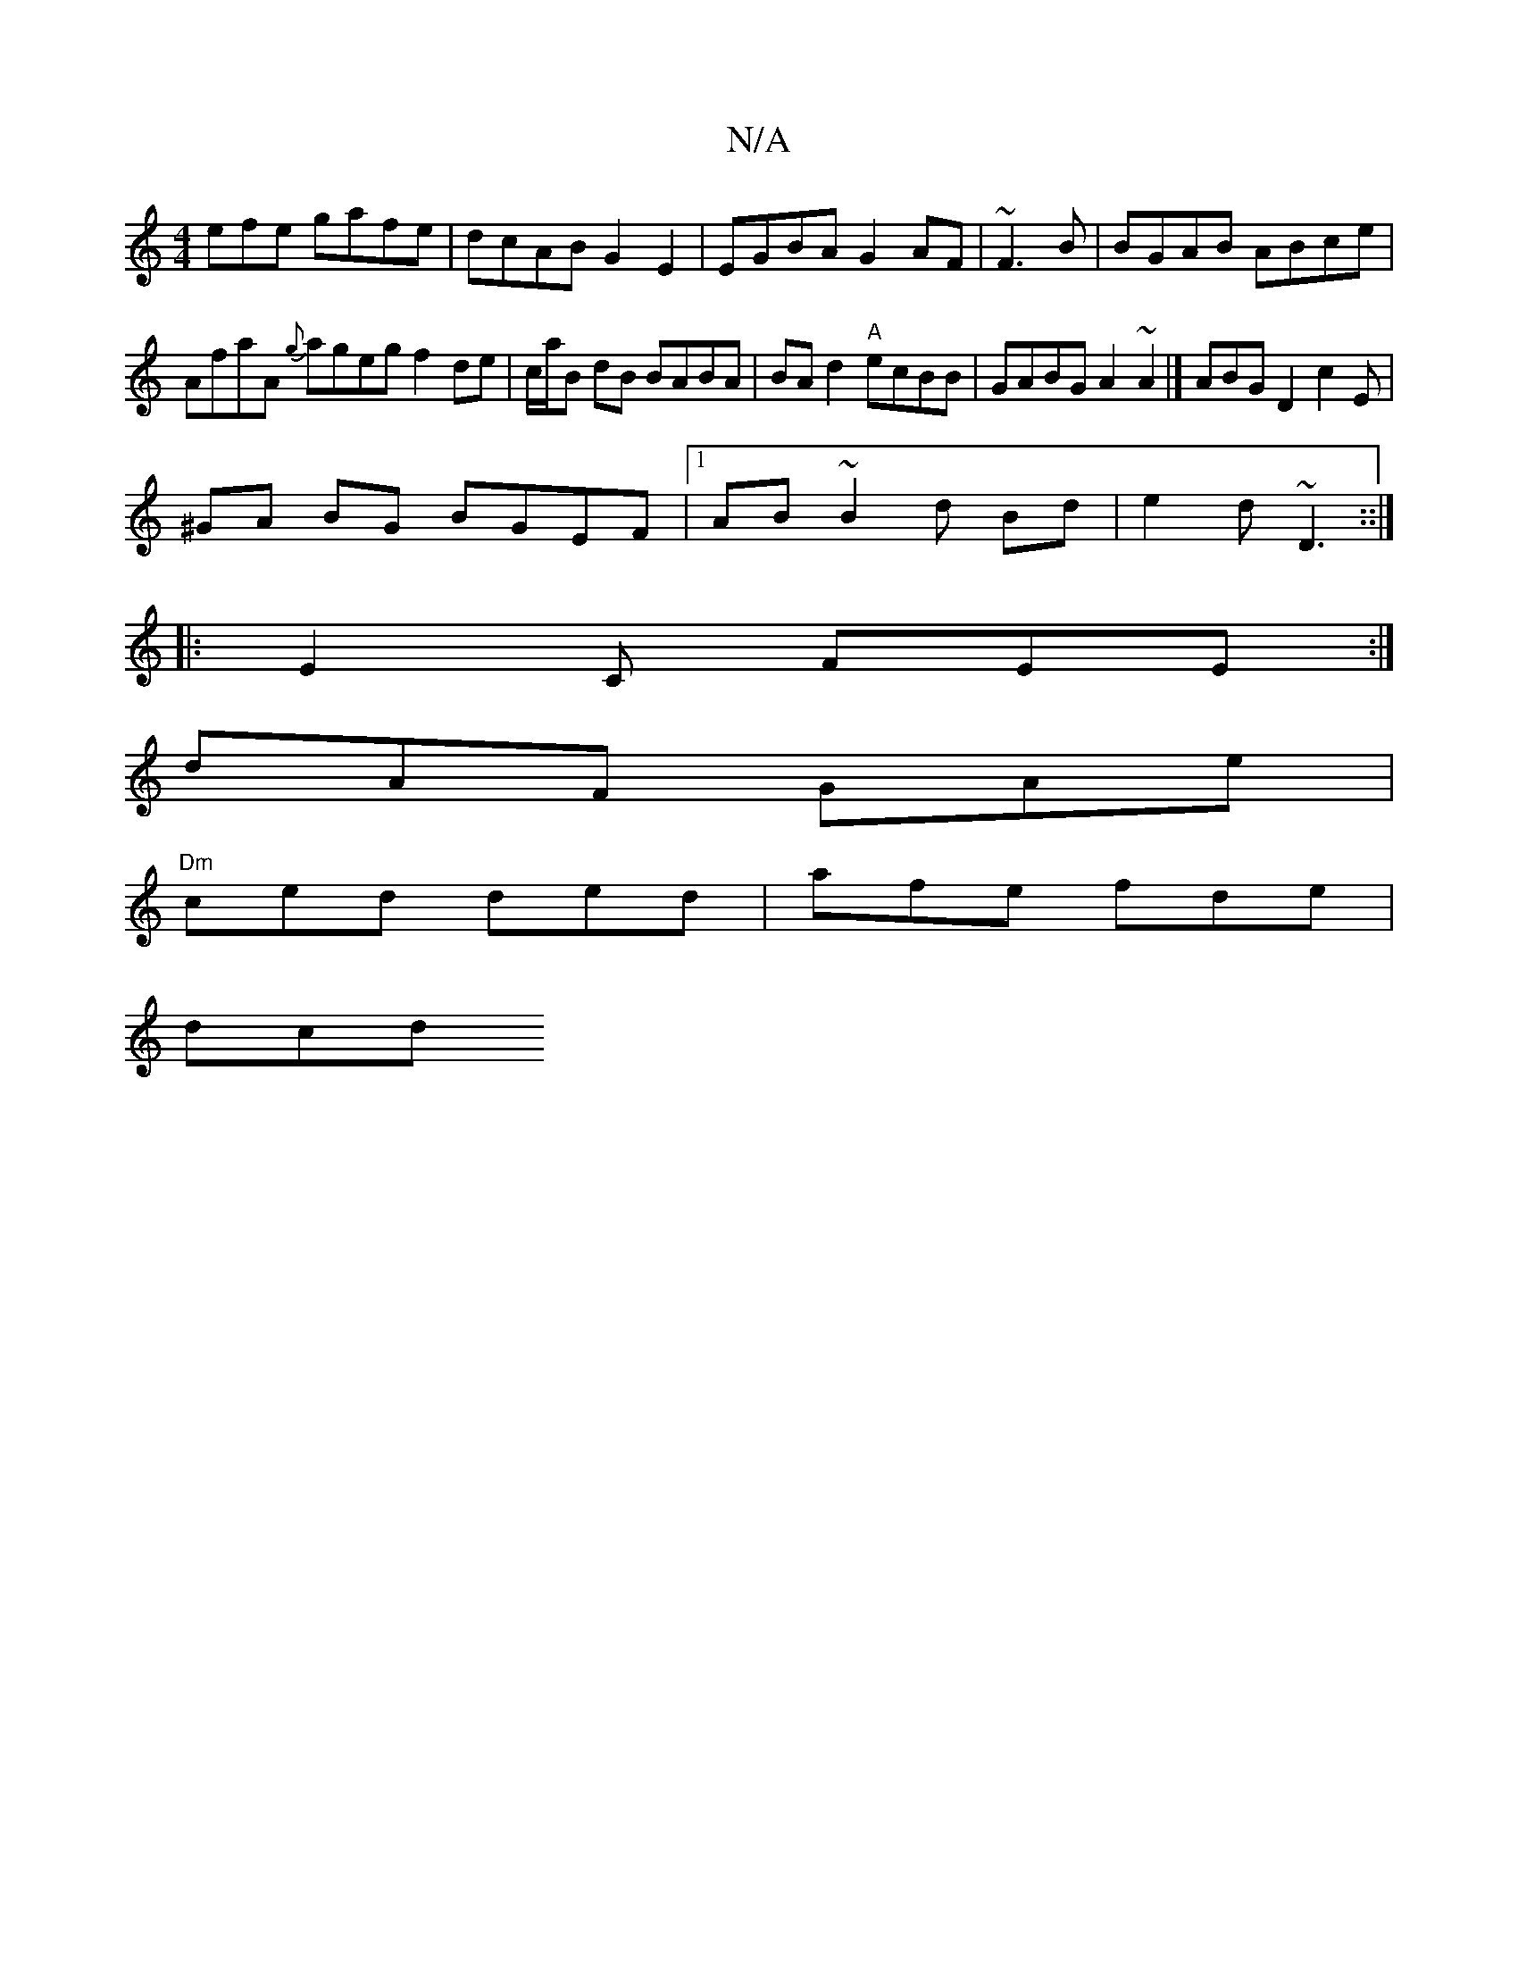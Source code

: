 X:1
T:N/A
M:4/4
R:N/A
K:Cmajor
efe gafe| dcAB G2E2|EGBA G2AF|~F3B|BGAB ABce|
AfaA {g}ageg f2de|c/a/B dB BABA|BAd2"A"ecBB|GABG A2~A2 |[ ABG D2 c2E |
^GA BG BGEF |1 AB~B2d Bd|e2d ~D3::|
|: E2C FEE :|
dAF GAe|
"Dm"ced ded|afe fde|
dcd